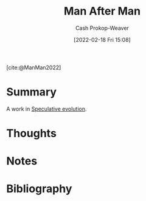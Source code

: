:PROPERTIES:
:ROAM_REFS: [cite:@ManMan2022]
:ID:       37bbf306-c299-4c06-acac-bb6f34b26b37
:DIR:      /home/cashweaver/proj/roam/attachments/37bbf306-c299-4c06-acac-bb6f34b26b37
:LAST_MODIFIED: [2023-09-05 Tue 20:15]
:END:
#+title: Man After Man
#+hugo_custom_front_matter: :slug "37bbf306-c299-4c06-acac-bb6f34b26b37"
#+author: Cash Prokop-Weaver
#+date: [2022-02-18 Fri 15:08]
#+filetags: :reference:
 
[cite:@ManMan2022]

* Summary
A work in [[id:6b97cba3-9e4f-4c00-9359-2d3c1f5b1d55][Speculative evolution]].
* Thoughts
* Notes
* Flashcards :noexport:
:PROPERTIES:
:ANKI_DECK: Default
:END:
* Bibliography
#+print_bibliography:
